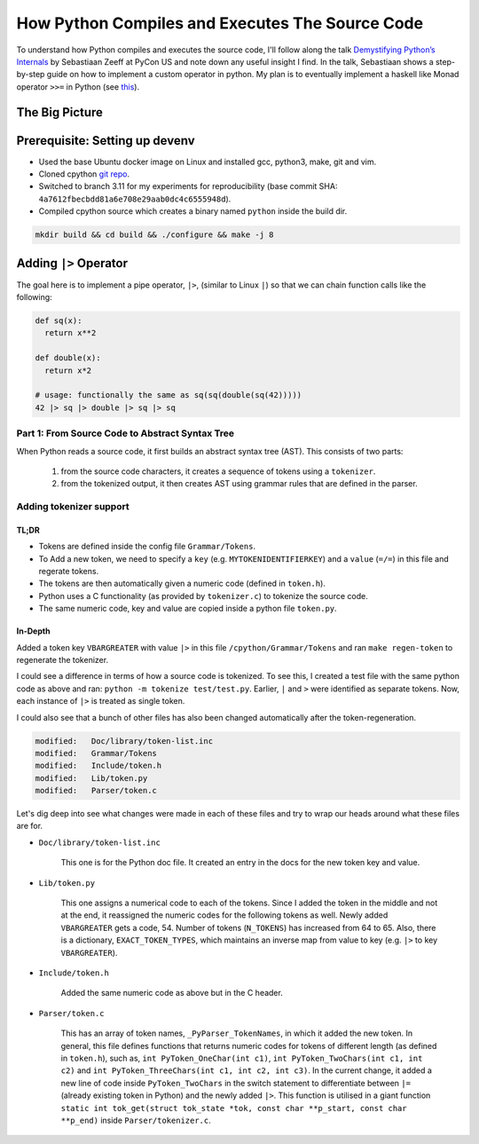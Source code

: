 How Python Compiles and Executes The Source Code
##########################################################################
To understand how Python compiles and executes the source code, I'll follow along the talk `Demystifying Python’s Internals <https://www.youtube.com/watch?v=HYKGZunmF50>`_ by Sebastiaan Zeeff at PyCon US and note down any useful insight I find. In the talk, Sebastiaan shows a step-by-step guide on how to implement a custom operator in python. My plan is to eventually implement a haskell like Monad operator ``>>=`` in Python (see `this <http://learnyouahaskell.com/a-fistful-of-monads>`_).

The Big Picture
*****************************************
.. image:: img/001pyflow.png
  :width: 800
  :alt: Python Compilation Flow

Prerequisite: Setting up devenv
*****************************************
* Used the base Ubuntu docker image on Linux and installed gcc, python3, make, git and vim.
* Cloned cpython `git repo <https://github.com/python/cpython.git>`_.
* Switched to branch 3.11 for my experiments for reproducibility (base commit SHA: ``4a7612fbecbdd81a6e708e29aab0dc4c6555948d``).
* Compiled cpython source which creates a binary named ``python`` inside the build dir.

.. code-block:: bash

  mkdir build && cd build && ./configure && make -j 8

Adding ``|>`` Operator
**********************************************************************************
The goal here is to implement a pipe operator, ``|>``, (similar to Linux ``|``) so that we can chain function calls like the following:

.. code-block:: python

    def sq(x):
      return x**2

    def double(x):
      return x*2
      
    # usage: functionally the same as sq(sq(double(sq(42)))))
    42 |> sq |> double |> sq |> sq 

Part 1: From Source Code to Abstract Syntax Tree
====================================================================================
When Python reads a source code, it first builds an abstract syntax tree (AST). This consists of two parts:

  #. from the source code characters, it creates a sequence of tokens using a ``tokenizer``.
  #. from the tokenized output, it then creates AST using grammar rules that are defined in the parser.

Adding tokenizer support
==========================================

TL;DR
-------------------------
* Tokens are defined inside the config file ``Grammar/Tokens``.
* To Add a new token, we need to specify a ``key`` (e.g. ``MYTOKENIDENTIFIERKEY``) and a ``value`` (``=/=``) in this file and regerate tokens.
* The tokens are then automatically given a numeric code (defined in ``token.h``).
* Python uses a C functionality (as provided by ``tokenizer.c``) to tokenize the source code.
* The same numeric code, key and value are copied inside a python file ``token.py``.

In-Depth
-----------------------
Added a token key ``VBARGREATER`` with value ``|>`` in this file ``/cpython/Grammar/Tokens`` and ran ``make regen-token`` to regenerate the tokenizer.

.. collapse:: Expand snippet

  .. code-block:: bash

      root@008f4044fac9:/cpython# git diff Grammar/Tokens
      diff --git a/Grammar/Tokens b/Grammar/Tokens
      index 1f3e3b0991..13aac4c7b6 100644
      --- a/Grammar/Tokens
      +++ b/Grammar/Tokens
      @@ -53,6 +53,7 @@ ATEQUAL                 '@='
       RARROW                  '->'
       ELLIPSIS                '...'
       COLONEQUAL              ':='
      +VBARGREATER             '|>'

       OP
       AWAIT

I could see a difference in terms of how a source code is tokenized. To see this, I created a test file with the same python code as above and ran: ``python -m tokenize test/test.py``. Earlier, ``|`` and ``>`` were identified as separate tokens. Now, each instance of ``|>`` is treated as single token.

.. collapse:: Expand snippet

  .. code-block:: bash

      # part of tokenizer output
      ...
      7,0-7,0:            DEDENT         ''
      7,0-7,2:            NUMBER         '42'
      7,3-7,5:            OP             '|>'
      7,6-7,8:            NAME           'sq'
      7,9-7,11:           OP             '|>'
      7,12-7,18:          NAME           'double'
      7,19-7,21:          OP             '|>'
      7,22-7,24:          NAME           'sq'
      7,25-7,27:          OP             '|>'
      7,28-7,30:          NAME           'sq'
      7,30-7,31:          NEWLINE        '\n'
      8,0-8,0:            ENDMARKER      ''

I could also see that a bunch of other files has also been changed automatically after the token-regeneration.

.. code-block:: bash

    modified:   Doc/library/token-list.inc
    modified:   Grammar/Tokens
    modified:   Include/token.h
    modified:   Lib/token.py
    modified:   Parser/token.c

Let's dig deep into see what changes were made in each of these files and try to wrap our heads around what these files are for.

* ``Doc/library/token-list.inc``

    This one is for the Python doc file. It created an entry in the docs for the new token key and value.

    .. collapse:: Expand snippet
    
      .. code-block:: bash

          root@008f4044fac9:/cpython# git diff Doc/library/token-list.inc
          diff --git a/Doc/library/token-list.inc b/Doc/library/token-list.inc
          index 1a99f0518d..b8d2bd5185 100644
          --- a/Doc/library/token-list.inc
          +++ b/Doc/library/token-list.inc
          @@ -201,6 +201,10 @@

              Token value for ``":="``.

          +.. data:: VBARGREATER
          +
          +   Token value for ``"|>"``.
          +
           .. data:: OP

           .. data:: AWAIT

* ``Lib/token.py``

    This one assigns a numerical code to each of the tokens. Since I added the token in the middle and not at the end, it reassigned the numeric codes for the following tokens as well. Newly added ``VBARGREATER`` gets a code, 54. Number of tokens (``N_TOKENS``) has increased from 64 to 65. Also, there is a dictionary, ``EXACT_TOKEN_TYPES``, which maintains an inverse map from value to key (e.g. ``|>`` to key ``VBARGREATER``).

    .. collapse:: Expand snippet
    
      .. code-block:: bash

          root@008f4044fac9:/cpython# git diff Lib/token.py
          diff --git a/Lib/token.py b/Lib/token.py
          index 9d0c0bf0fb..8b8d2c1a09 100644
          --- a/Lib/token.py
          +++ b/Lib/token.py
          @@ -57,18 +57,19 @@ ATEQUAL = 50
           RARROW = 51
           ELLIPSIS = 52
           COLONEQUAL = 53
          -OP = 54
          -AWAIT = 55
          -ASYNC = 56
          -TYPE_IGNORE = 57
          -TYPE_COMMENT = 58
          -SOFT_KEYWORD = 59
          +VBARGREATER = 54
          +OP = 55
          +AWAIT = 56
          +ASYNC = 57
          +TYPE_IGNORE = 58
          +TYPE_COMMENT = 59
          +SOFT_KEYWORD = 60
           # These aren't used by the C tokenizer but are needed for tokenize.py
          -ERRORTOKEN = 60
          -COMMENT = 61
          -NL = 62
          -ENCODING = 63
          -N_TOKENS = 64
          +ERRORTOKEN = 61
          +COMMENT = 62
          +NL = 63
          +ENCODING = 64
          +N_TOKENS = 65
           # Special definitions for cooperation with parser
           NT_OFFSET = 256

          @@ -123,6 +124,7 @@ EXACT_TOKEN_TYPES = {
               '{': LBRACE,
               '|': VBAR,
               '|=': VBAREQUAL,
          +    '|>': VBARGREATER,
               '}': RBRACE,
               '~': TILDE,
           }

* ``Include/token.h``

    Added the same numeric code as above but in the C header.

    .. collapse:: Expand snippet
    
      .. code-block:: bash

          root@008f4044fac9:/cpython# git diff Include/token.h
          diff --git a/Include/token.h b/Include/token.h
          index eb1b9ea47b..efc42f7825 100644
          --- a/Include/token.h
          +++ b/Include/token.h
          @@ -64,14 +64,15 @@ extern "C" {
           #define RARROW          51
           #define ELLIPSIS        52
           #define COLONEQUAL      53
          -#define OP              54
          -#define AWAIT           55
          -#define ASYNC           56
          -#define TYPE_IGNORE     57
          -#define TYPE_COMMENT    58
          -#define SOFT_KEYWORD    59
          -#define ERRORTOKEN      60
          -#define N_TOKENS        64
          +#define VBARGREATER     54
          +#define OP              55
          +#define AWAIT           56
          +#define ASYNC           57
          +#define TYPE_IGNORE     58
          +#define TYPE_COMMENT    59
          +#define SOFT_KEYWORD    60
          +#define ERRORTOKEN      61
          +#define N_TOKENS        65
           #define NT_OFFSET       256

* ``Parser/token.c``

    This has an array of token names, ``_PyParser_TokenNames``, in which it added the new token. In general, this file defines functions that returns numeric codes for tokens of different length (as defined in ``token.h``), such as, ``int PyToken_OneChar(int c1)``, ``int PyToken_TwoChars(int c1, int c2)`` and ``int PyToken_ThreeChars(int c1, int c2, int c3)``. In the current change, it added a new line of code inside ``PyToken_TwoChars`` in the switch statement to differentiate between ``|=`` (already existing token in Python) and the newly added ``|>``. This function is utilised in a giant function ``static int tok_get(struct tok_state *tok, const char **p_start, const char **p_end)`` inside ``Parser/tokenizer.c``.

    .. collapse:: Expand snippet
    
      .. code-block:: bash

          root@008f4044fac9:/cpython# git diff Parser/token.c
          diff --git a/Parser/token.c b/Parser/token.c
          index 74bca0eff6..6c3ea72316 100644
          --- a/Parser/token.c
          +++ b/Parser/token.c
          @@ -60,6 +60,7 @@ const char * const _PyParser_TokenNames[] = {
               "RARROW",
               "ELLIPSIS",
               "COLONEQUAL",
          +    "VBARGREATER",
               "OP",
               "AWAIT",
               "ASYNC",
          @@ -184,6 +185,7 @@ PyToken_TwoChars(int c1, int c2)
               case '|':
                   switch (c2) {
                   case '=': return VBAREQUAL;
          +        case '>': return VBARGREATER;
                   }
                   break;
               }


